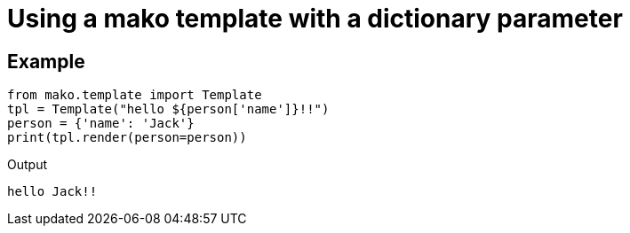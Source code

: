 = Using a mako template with a dictionary parameter

:Module:        mako
:Type:          mako.template.Template
:Method:        render
:Tag:           template, dictionary
:Platform:      Any

// END-OF-HEADER. DO NOT MODIFY OR DELETE THIS LINE

== Example

[source, python]
----
from mako.template import Template
tpl = Template("hello ${person['name']}!!")
person = {'name': 'Jack'}
print(tpl.render(person=person))
----

.Output
----
hello Jack!!
----
